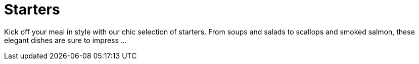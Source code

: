 = Starters

Kick off your meal in style with our chic selection of starters. From soups and salads to scallops and smoked salmon, these elegant dishes are sure to impress ...